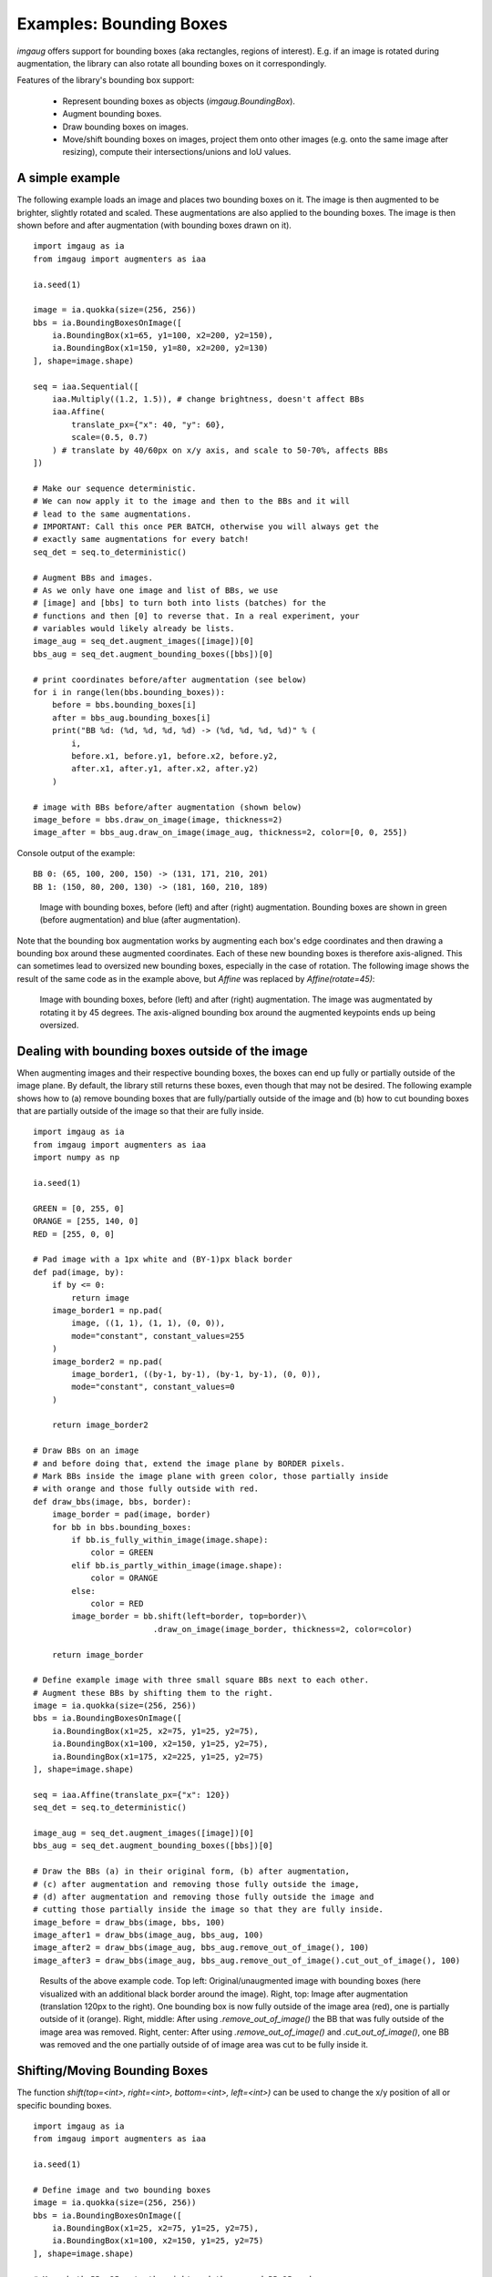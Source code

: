 ========================
Examples: Bounding Boxes
========================

`imgaug` offers support for bounding boxes (aka rectangles, regions of interest).
E.g. if an image is rotated during augmentation, the library can also rotate
all bounding boxes on it correspondingly.

Features of the library's bounding box support:

  * Represent bounding boxes as objects (`imgaug.BoundingBox`).
  * Augment bounding boxes.
  * Draw bounding boxes on images.
  * Move/shift bounding boxes on images,
    project them onto other images (e.g. onto the same image after resizing),
    compute their intersections/unions and IoU values.


A simple example
----------------

The following example loads an image and places two bounding boxes on it.
The image is then augmented to be brighter, slightly rotated and scaled.
These augmentations are also applied to the bounding boxes.
The image is then shown before and after augmentation (with bounding boxes
drawn on it).

::

    import imgaug as ia
    from imgaug import augmenters as iaa

    ia.seed(1)

    image = ia.quokka(size=(256, 256))
    bbs = ia.BoundingBoxesOnImage([
        ia.BoundingBox(x1=65, y1=100, x2=200, y2=150),
        ia.BoundingBox(x1=150, y1=80, x2=200, y2=130)
    ], shape=image.shape)

    seq = iaa.Sequential([
        iaa.Multiply((1.2, 1.5)), # change brightness, doesn't affect BBs
        iaa.Affine(
            translate_px={"x": 40, "y": 60},
            scale=(0.5, 0.7)
        ) # translate by 40/60px on x/y axis, and scale to 50-70%, affects BBs
    ])

    # Make our sequence deterministic.
    # We can now apply it to the image and then to the BBs and it will
    # lead to the same augmentations.
    # IMPORTANT: Call this once PER BATCH, otherwise you will always get the
    # exactly same augmentations for every batch!
    seq_det = seq.to_deterministic()

    # Augment BBs and images.
    # As we only have one image and list of BBs, we use
    # [image] and [bbs] to turn both into lists (batches) for the
    # functions and then [0] to reverse that. In a real experiment, your
    # variables would likely already be lists.
    image_aug = seq_det.augment_images([image])[0]
    bbs_aug = seq_det.augment_bounding_boxes([bbs])[0]

    # print coordinates before/after augmentation (see below)
    for i in range(len(bbs.bounding_boxes)):
        before = bbs.bounding_boxes[i]
        after = bbs_aug.bounding_boxes[i]
        print("BB %d: (%d, %d, %d, %d) -> (%d, %d, %d, %d)" % (
            i,
            before.x1, before.y1, before.x2, before.y2,
            after.x1, after.y1, after.x2, after.y2)
        )

    # image with BBs before/after augmentation (shown below)
    image_before = bbs.draw_on_image(image, thickness=2)
    image_after = bbs_aug.draw_on_image(image_aug, thickness=2, color=[0, 0, 255])

Console output of the example::

    BB 0: (65, 100, 200, 150) -> (131, 171, 210, 201)
    BB 1: (150, 80, 200, 130) -> (181, 160, 210, 189)

.. figure:: ../images/examples_bounding_boxes/simple.jpg
    :alt: Simple bounding box augmentation example

    Image with bounding boxes, before (left) and after (right)
    augmentation. Bounding boxes are shown in green (before augmentation) and
    blue (after augmentation).

Note that the bounding box augmentation works by augmenting each box's edge
coordinates and then drawing a bounding box around these augmented
coordinates. Each of these new bounding boxes is therefore axis-aligned.
This can sometimes lead to oversized new bounding boxes,
especially in the case of rotation. The following image shows the result
of the same code as in the example above, but `Affine` was replaced by
`Affine(rotate=45)`:

.. figure:: ../images/examples_bounding_boxes/rotation.jpg
    :alt: Bounding box augmentation with rotation

    Image with bounding boxes, before (left) and after (right)
    augmentation. The image was augmentated by rotating it by 45 degrees.
    The axis-aligned bounding box around the augmented keypoints ends up
    being oversized.


Dealing with bounding boxes outside of the image
------------------------------------------------

When augmenting images and their respective bounding boxes, the boxes
can end up fully or partially outside of the image plane. By default, the
library still returns these boxes, even though that may not be desired.
The following example shows how to (a) remove bounding boxes that are
fully/partially outside of the image and (b) how to cut bounding boxes that
are partially outside of the image so that their are fully inside.

::

    import imgaug as ia
    from imgaug import augmenters as iaa
    import numpy as np

    ia.seed(1)

    GREEN = [0, 255, 0]
    ORANGE = [255, 140, 0]
    RED = [255, 0, 0]

    # Pad image with a 1px white and (BY-1)px black border
    def pad(image, by):
        if by <= 0:
            return image
        image_border1 = np.pad(
            image, ((1, 1), (1, 1), (0, 0)),
            mode="constant", constant_values=255
        )
        image_border2 = np.pad(
            image_border1, ((by-1, by-1), (by-1, by-1), (0, 0)),
            mode="constant", constant_values=0
        )

        return image_border2

    # Draw BBs on an image
    # and before doing that, extend the image plane by BORDER pixels.
    # Mark BBs inside the image plane with green color, those partially inside
    # with orange and those fully outside with red.
    def draw_bbs(image, bbs, border):
        image_border = pad(image, border)
        for bb in bbs.bounding_boxes:
            if bb.is_fully_within_image(image.shape):
                color = GREEN
            elif bb.is_partly_within_image(image.shape):
                color = ORANGE
            else:
                color = RED
            image_border = bb.shift(left=border, top=border)\
                             .draw_on_image(image_border, thickness=2, color=color)

        return image_border

    # Define example image with three small square BBs next to each other.
    # Augment these BBs by shifting them to the right.
    image = ia.quokka(size=(256, 256))
    bbs = ia.BoundingBoxesOnImage([
        ia.BoundingBox(x1=25, x2=75, y1=25, y2=75),
        ia.BoundingBox(x1=100, x2=150, y1=25, y2=75),
        ia.BoundingBox(x1=175, x2=225, y1=25, y2=75)
    ], shape=image.shape)

    seq = iaa.Affine(translate_px={"x": 120})
    seq_det = seq.to_deterministic()

    image_aug = seq_det.augment_images([image])[0]
    bbs_aug = seq_det.augment_bounding_boxes([bbs])[0]

    # Draw the BBs (a) in their original form, (b) after augmentation,
    # (c) after augmentation and removing those fully outside the image,
    # (d) after augmentation and removing those fully outside the image and
    # cutting those partially inside the image so that they are fully inside.
    image_before = draw_bbs(image, bbs, 100)
    image_after1 = draw_bbs(image_aug, bbs_aug, 100)
    image_after2 = draw_bbs(image_aug, bbs_aug.remove_out_of_image(), 100)
    image_after3 = draw_bbs(image_aug, bbs_aug.remove_out_of_image().cut_out_of_image(), 100)

.. figure:: ../images/examples_bounding_boxes/ooi.jpg
    :alt: Bounding box augmentation with OOIs

    Results of the above example code. Top left: Original/unaugmented image
    with bounding boxes (here visualized with an additional black border
    around the image). Right, top: Image after augmentation (translation
    120px to the right). One bounding box is now fully outside of the image area
    (red), one is partially outside of it (orange). Right, middle: After using
    `.remove_out_of_image()` the BB that was fully outside of the image area
    was removed. Right, center: After using `.remove_out_of_image()` and
    `.cut_out_of_image()`, one BB was removed and the one partially outside of
    of image area was cut to be fully inside it.


Shifting/Moving Bounding Boxes
------------------------------

The function `shift(top=<int>, right=<int>, bottom=<int>, left=<int>)` can be
used to change the x/y position of all or specific bounding boxes.

::

    import imgaug as ia
    from imgaug import augmenters as iaa

    ia.seed(1)

    # Define image and two bounding boxes
    image = ia.quokka(size=(256, 256))
    bbs = ia.BoundingBoxesOnImage([
        ia.BoundingBox(x1=25, x2=75, y1=25, y2=75),
        ia.BoundingBox(x1=100, x2=150, y1=25, y2=75)
    ], shape=image.shape)

    # Move both BBs 25px to the right and the second BB 25px down
    bbs_shifted = bbs.shift(left=25)
    bbs_shifted.bounding_boxes[1] = bbs_shifted.bounding_boxes[1].shift(top=25)

    # Draw images before/after moving BBs
    image = bbs.draw_on_image(image, color=[0, 255, 0], thickness=2, alpha=0.75)
    image = bbs_shifted.draw_on_image(image, color=[0, 0, 255], thickness=2, alpha=0.75)

.. figure:: ../images/examples_bounding_boxes/shift.jpg
    :alt: Shifting bounding boxes around

    Using `shift()` to move bounding boxes around (green: original BBs, blue: shifted/moved BBs).


Projection of BBs Onto Rescaled Images
--------------------------------------

Bounding boxes can easily be projected onto rescaled versions of the same
image using the function `.on(image)`. This changes the coordinates of the
bounding boxes. E.g. if the top left coordinate of the bounding box was before
at x=10% and y=15%, it will still be at x/y 10%/15% on the new image, though
the absolute pixel values will change depending on the height/width of the new
image.

::

    import imgaug as ia
    from imgaug import augmenters as iaa

    ia.seed(1)

    # Define image with two bounding boxes
    image = ia.quokka(size=(256, 256))
    bbs = ia.BoundingBoxesOnImage([
        ia.BoundingBox(x1=25, x2=75, y1=25, y2=75),
        ia.BoundingBox(x1=100, x2=150, y1=25, y2=75)
    ], shape=image.shape)

    # Rescale image and bounding boxes
    image_rescaled = ia.imresize_single_image(image, (512, 512))
    bbs_rescaled = bbs.on(image_rescaled)

    # Draw image before/after rescaling and with rescaled bounding boxes
    image_bbs = bbs.draw_on_image(image, thickness=2)
    image_rescaled_bbs = bbs_rescaled.draw_on_image(image_rescaled, thickness=2)

.. figure:: ../images/examples_bounding_boxes/projection.jpg
    :alt: Projecting bounding boxes

    Using `on()` to project bounding boxes from one image to the other,
    here onto an image of 2x the original size. New coordinates are determined
    based on their relative positions on the old image.


Computing Intersections, Unions and IoUs
----------------------------------------

Computing intersections, unions and especially IoU values (intersection over union)
is common for many machine learning experiments. The library offers easy
functions for that.

::

    import imgaug as ia
    from imgaug import augmenters as iaa
    import numpy as np

    ia.seed(1)

    # Define image with two bounding boxes.
    image = ia.quokka(size=(256, 256))
    bb1 = ia.BoundingBox(x1=50, x2=100, y1=25, y2=75)
    bb2 = ia.BoundingBox(x1=75, x2=125, y1=50, y2=100)

    # Compute intersection, union and IoU value
    # Intersection and union are both bounding boxes. They are here
    # decreased/increased in size purely for better visualization.
    bb_inters = bb1.intersection(bb2).extend(all_sides=-1)
    bb_union = bb1.union(bb2).extend(all_sides=2)
    iou = bb1.iou(bb2)

    # Draw bounding boxes, intersection, union and IoU value on image.
    image_bbs = np.copy(image)
    image_bbs = bb1.draw_on_image(image_bbs, thickness=2, color=[0, 255, 0])
    image_bbs = bb2.draw_on_image(image_bbs, thickness=2, color=[0, 255, 0])
    image_bbs = bb_inters.draw_on_image(image_bbs, thickness=2, color=[255, 0, 0])
    image_bbs = bb_union.draw_on_image(image_bbs, thickness=2, color=[0, 0, 255])
    image_bbs = ia.draw_text(
        image_bbs, text="IoU=%.2f" % (iou,),
        x=bb_union.x2+10, y=bb_union.y1+bb_union.height//2,
        color=[255, 255, 255], size=13
    )

.. figure:: ../images/examples_bounding_boxes/iou.jpg
    :alt: Computing intersections, unions and IoUs

    Two bounding boxes on an image (green), their intersection (red, slightly shrunk),
    their union (blue, slightly extended) and their IoU value (white).

